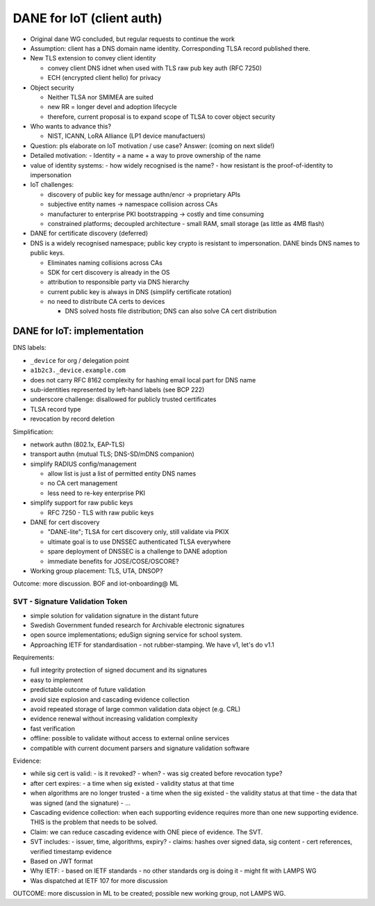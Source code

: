 DANE for IoT (client auth)
==========================

- Original dane WG concluded, but regular requests to continue the
  work

- Assumption: client has a DNS domain name identity.
  Corresponding TLSA record published there.

- New TLS extension to convey client identity

  - convey client DNS idnet when used with TLS raw pub key auth (RFC
    7250)

  - ECH (encrypted client hello) for privacy

- Object security

  - Neither TLSA nor SMIMEA are suited

  - new RR = longer devel and adoption lifecycle

  - therefore, current proposal is to expand scope of TLSA to cover
    object security

- Who wants to advance this?

  - NIST, ICANN, LoRA Alliance (LP1 device manufactuers)

- Question: pls elaborate on IoT motivation / use case?
  Answer: (coming on next slide!)

- Detailed motivation:
  - Identity = a name + a way to prove ownership of the name

- value of identity systems:
  - how widely recognised is the name?
  - how resistant is the proof-of-identity to impersonation

- IoT challenges:

  - discovery of public key for message authn/encr -> proprietary
    APIs

  - subjective entity names -> namespace collision across CAs

  - manufacturer to enterprise PKI bootstrapping -> costly and time
    consuming

  - constrained platforms; decoupled architecture
    - small RAM, small storage (as little as 4MB flash)

- DANE for certificate discovery (deferred)

- DNS is a widely recognised namespace; public key crypto is
  resistant to impersonation.  DANE binds DNS names to public keys.

  - Eliminates naming collisions across CAs

  - SDK for cert discovery is already in the OS

  - attribution to responsible party via DNS hierarchy

  - current public key is always in DNS (simplify certificate
    rotation)

  - no need to distribute CA certs to devices

    - DNS solved hosts file distribution; DNS can also solve CA cert
      distribution

DANE for IoT: implementation
^^^^^^^^^^^^^^^^^^^^^^^^^^^^

DNS labels:

- ``_device`` for org / delegation point

- ``a1b2c3._device.example.com``

- does not carry RFC 8162 complexity for hashing email local part
  for DNS name

- sub-identities represented by left-hand labels (see BCP 222)

- underscore challenge: disallowed for publicly trusted
  certificates

- TLSA record type

- revocation by record deletion

Simplification:

- network authn (802.1x, EAP-TLS)

- transport authn (mutual TLS; DNS-SD/mDNS companion)

- simplify RADIUS config/management
  
  - allow list is just a list of permitted entity DNS names

  - no CA cert management

  - less need to re-key enterprise PKI

- simplify support for raw public keys

  - RFC 7250 - TLS with raw public keys 


- DANE for cert discovery

  - "DANE-lite"; TLSA for cert discovery only, still validate via
    PKIX

  - ultimate goal is to use DNSSEC authenticated TLSA everywhere

  - spare deployment of DNSSEC is a challenge to DANE adoption

  - immediate benefits for JOSE/COSE/OSCORE?

- Working group placement: TLS, UTA, DNSOP?

Outcome: more discussion. BOF and iot-onboarding@ ML


SVT - Signature Validation Token
--------------------------------

- simple solution for validation signature in the distant future

- Swedish Government funded research for Archivable electronic
  signatures

- open source implementations; eduSign signing service for school
  system.

- Approaching IETF for standardisation - not rubber-stamping.  We
  have v1, let's do v1.1

Requirements:

- full integrity protection of signed document and its signatures

- easy to implement

- predictable outcome of future validation

- avoid size explosion and cascading evidence collection

- avoid repeated storage of large common validation data object
  (e.g. CRL)

- evidence renewal without increasing validation complexity

- fast verification

- offline: possible to validate without access to external online
  services

- compatible with current document parsers and signature validation
  software

Evidence:

- while sig cert is valid:
  - is it revoked?
  - when?
  - was sig created before revocation type?

- after cert expires:
  - a time when sig existed
  - validity status at that time

- when algorithms are no longer trusted
  - a time when the sig existed
  - the validity status at that time
  - the data that was signed (and the signature)
  - ...

- Cascading evidence collection: when each supporting evidence
  requires more than one new supporting evidence.  THIS is the
  problem that needs to be solved.

- Claim: we can reduce cascading evidence with ONE piece of
  evidence.  The SVT.

- SVT includes:
  - issuer, time, algorithms, expiry?
  - claims: hashes over signed data, sig content
  - cert references, verified timestamp evidence

- Based on JWT format

- Why IETF:
  - based on IETF standards
  - no other standards org is doing it
  - might fit with LAMPS WG

- Was dispatched at IETF 107 for more discussion

OUTCOME: more discussion in ML to be created; possible new working
group, not LAMPS WG.
